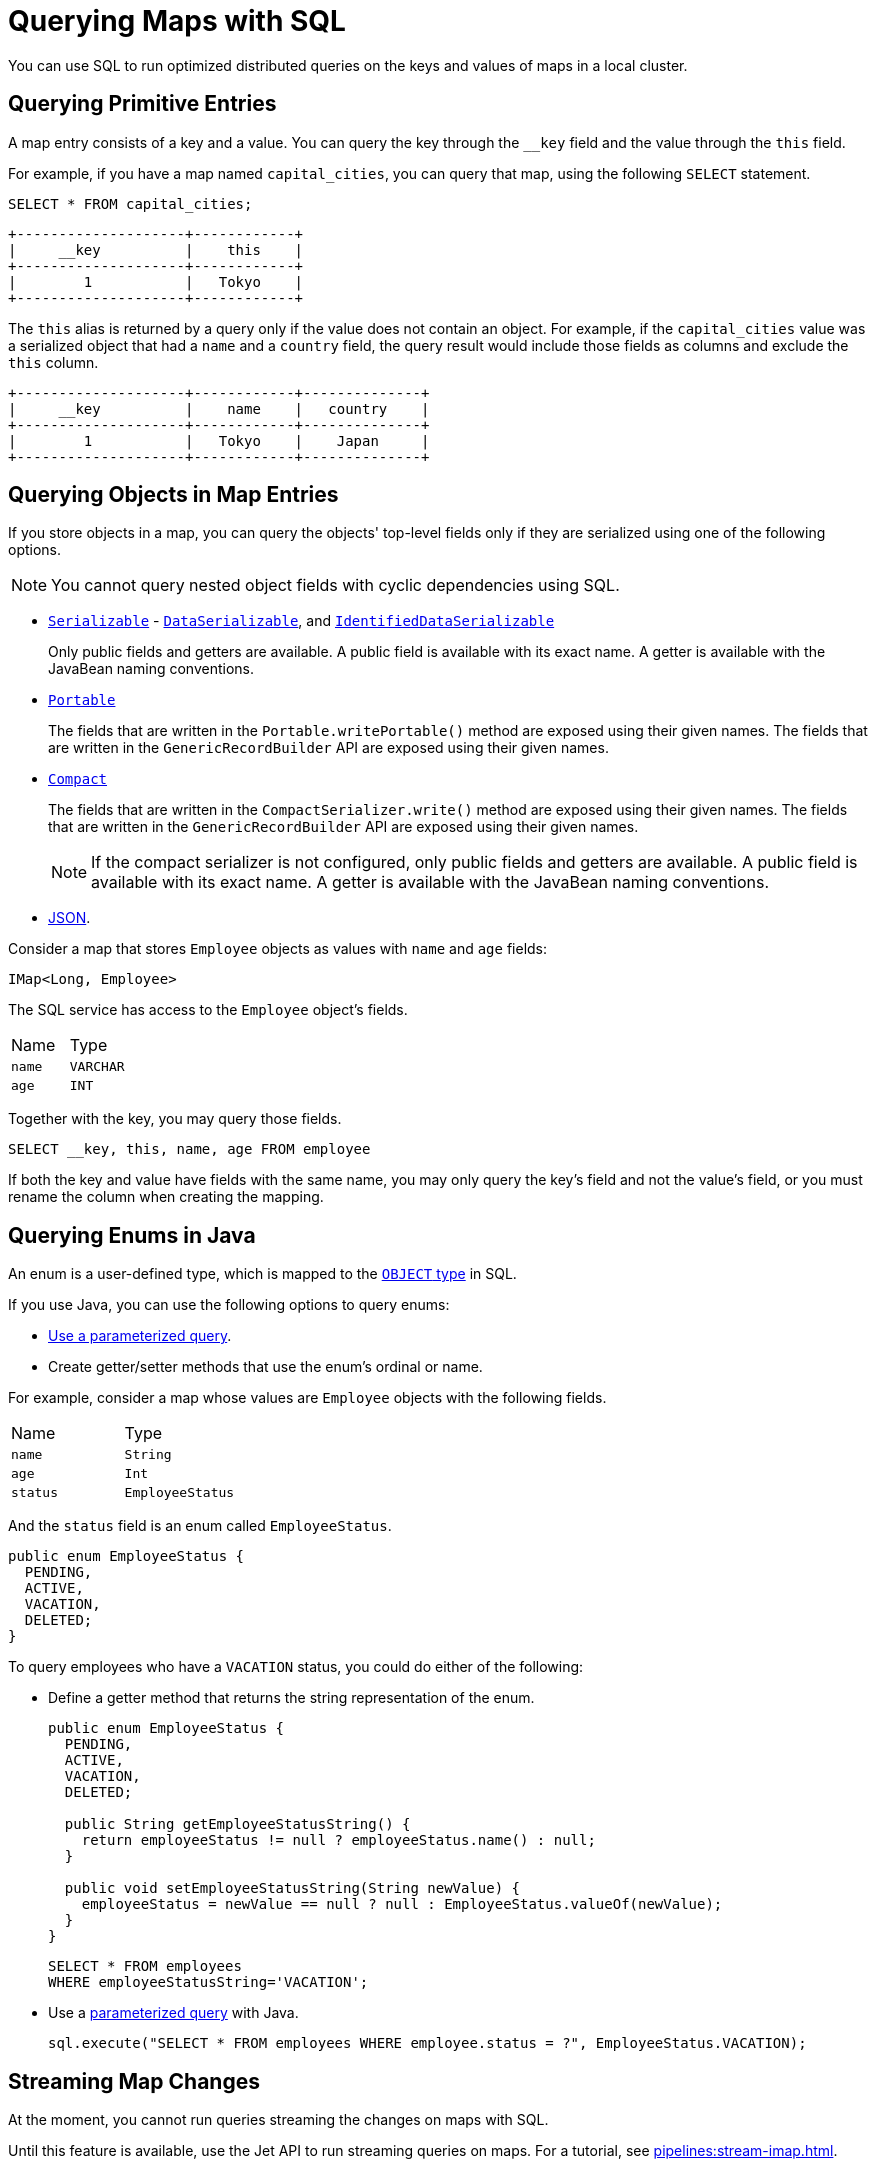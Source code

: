 = Querying Maps with SQL
:description: You can use SQL to run optimized distributed queries on the keys and values of maps in a local cluster.
:page-aliases: query:querying-maps-sql.adoc

{description}

== Querying Primitive Entries

A map entry consists of a key and a value. You can query the key through the `__key` field and the value through the `this` field.

For example, if you have a map named `capital_cities`, you can query that map, using the following `SELECT` statement.

[source,sql]
----
SELECT * FROM capital_cities;
----

```
+--------------------+------------+
|     __key          |    this    |
+--------------------+------------+
|        1           |   Tokyo    |
+--------------------+------------+
```

The `this` alias is returned by a query only if the value does not contain an object. For example, if the `capital_cities` value was a serialized object that had a `name` and a `country` field, the query result would include those fields as columns and exclude the `this` column.

```
+--------------------+------------+--------------+
|     __key          |    name    |   country    |
+--------------------+------------+--------------+
|        1           |   Tokyo    |    Japan     |
+--------------------+------------+--------------+
```

== Querying Objects in Map Entries

If you store objects in a map, you can query the objects' top-level fields only if they are serialized using one of the following options.

NOTE: You cannot query nested object fields with cyclic dependencies using SQL.

- xref:serialization:implementing-java-serializable.adoc[`Serializable`] - xref:serialization:implementing-dataserializable.adoc[`DataSerializable`], and xref:serialization:implementing-dataserializable.adoc#identifieddataserializable[`IdentifiedDataSerializable`]
+
Only public fields and getters are available. A public field is available with its exact name. A getter is available with the JavaBean naming conventions.
- xref:serialization:implementing-portable-serialization.adoc[`Portable`]
+
The fields that are written in the `Portable.writePortable()` method are exposed using their given names. The fields that are written in the `GenericRecordBuilder` API are exposed using their given names. 
- xref:serialization:compact-serialization.adoc[`Compact`]
+
The fields that are written in the `CompactSerializer.write()` method are exposed using their given names. The fields that are written in the `GenericRecordBuilder` API are exposed using their given names. 
+
NOTE: If the compact serializer is not configured, only public fields and getters are available. A public field is available with its exact name. A getter is available with the JavaBean naming conventions.
- xref:working-with-json.adoc[JSON].

Consider a map that stores `Employee` objects as values with `name` and `age` fields:

```java
IMap<Long, Employee>
```

The SQL service has access to the `Employee` object's fields.

[cols="1,1"]
|===
| Name
| Type

|`name`
|`VARCHAR`

|`age`
|`INT`
|===

Together with the key, you may query those fields.

[source,sql]
----
SELECT __key, this, name, age FROM employee
----

If both the key and value have fields with the same name, you may only query the key's field and not the value's field, or you must rename the column when creating the mapping.

== Querying Enums in Java

An enum is a user-defined type, which is mapped to the xref:data-types.adoc[`OBJECT` type] in SQL.

If you use Java, you can use the following options to query enums:

- xref:parameterized-queries.adoc[Use a parameterized query].
- Create getter/setter methods that use the enum's ordinal or name.

For example, consider a map whose values are `Employee` objects with the following fields.

[cols="1,1"]
|===
| Name
| Type

|`name`
|`String`

|`age`
|`Int`

|`status`
|`EmployeeStatus`
|===

And the `status` field is an enum called `EmployeeStatus`.

```java
public enum EmployeeStatus {
  PENDING,
  ACTIVE,
  VACATION,
  DELETED;
}
```

To query employees who have a `VACATION` status, you could do either of the following:

- Define a getter method that returns the string representation of the enum.
+
```java
public enum EmployeeStatus {
  PENDING,
  ACTIVE,
  VACATION,
  DELETED;

  public String getEmployeeStatusString() {
    return employeeStatus != null ? employeeStatus.name() : null;
  }

  public void setEmployeeStatusString(String newValue) {
    employeeStatus = newValue == null ? null : EmployeeStatus.valueOf(newValue);
  }
}
```
+
```sql
SELECT * FROM employees 
WHERE employeeStatusString='VACATION';
```

- Use a xref:parameterized-queries.adoc[parameterized query] with Java.
+
```java
sql.execute("SELECT * FROM employees WHERE employee.status = ?", EmployeeStatus.VACATION);
```

== Streaming Map Changes

At the moment, you cannot run queries streaming the changes on maps with SQL.

Until this feature is available, use the Jet API to run streaming queries on maps. For a tutorial, see xref:pipelines:stream-imap.adoc[].

== Learn More

Learn the details of all the available xref:sql:sql-statements.adoc[SQL statements].

See more examples of the xref:sql:select.adoc[`SELECT` statement].



